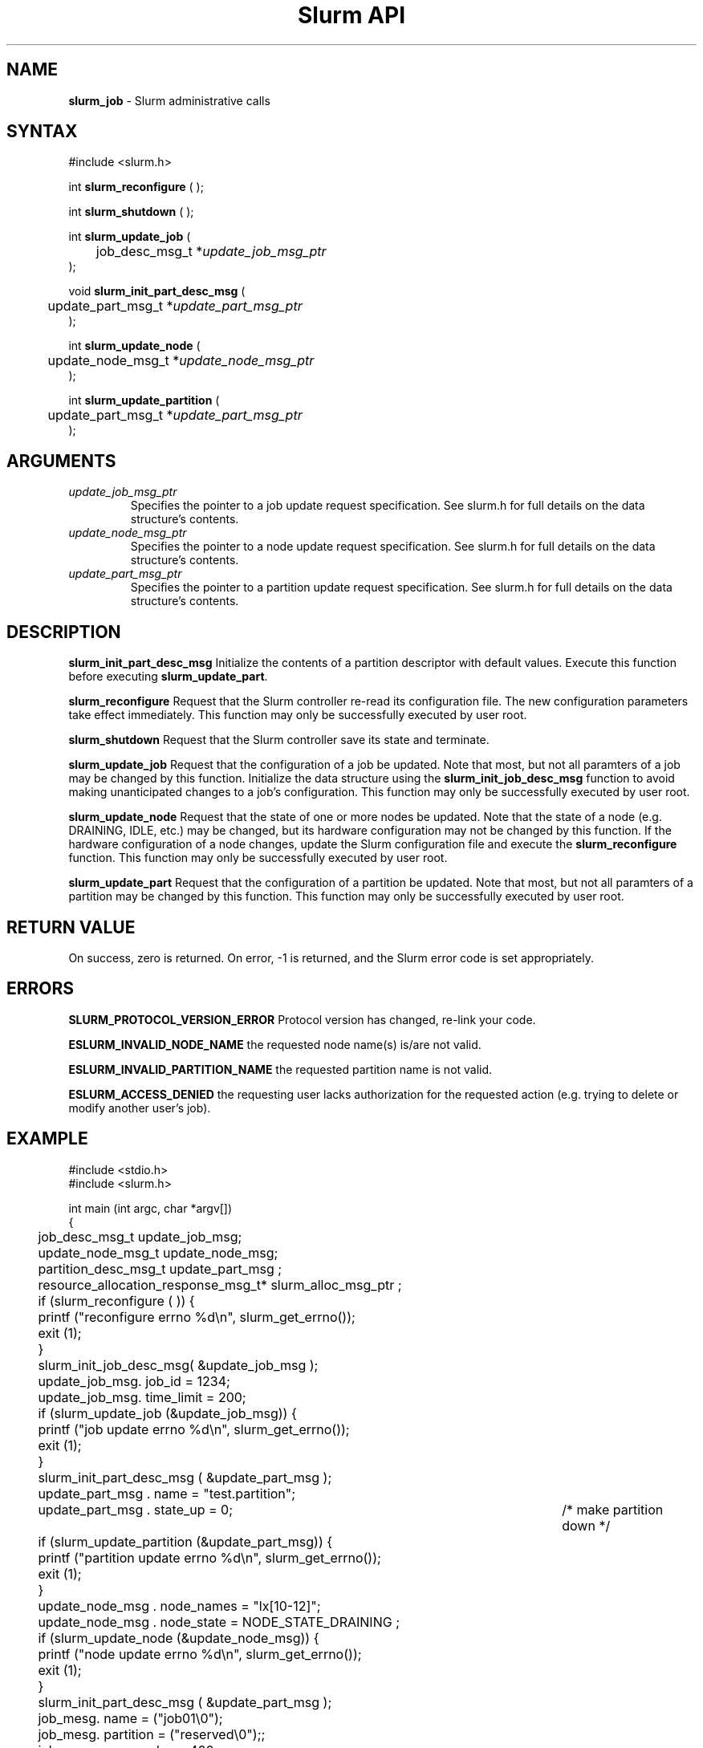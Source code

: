 .TH "Slurm API" "3" "August 2002" "Morris Jette" "Slurm administrative calls"
.SH "NAME"
.LP 
\fBslurm_job\fR \- Slurm administrative calls
.SH "SYNTAX"
.LP 
#include <slurm.h>
.LP 
int \fBslurm_reconfigure\fR ( );
.LP 
int \fBslurm_shutdown\fR ( );
.LP
int \fBslurm_update_job\fR (
.br 
	job_desc_msg_t *\fIupdate_job_msg_ptr\fP
.br 
);
.LP
void \fBslurm_init_part_desc_msg\fR (
.br
	update_part_msg_t *\fIupdate_part_msg_ptr\fP 
.br 
);
.LP
int \fBslurm_update_node\fR ( 
.br 
	update_node_msg_t *\fIupdate_node_msg_ptr\fP 
.br 
);
.LP
int \fBslurm_update_partition\fR ( 
.br 
	update_part_msg_t *\fIupdate_part_msg_ptr\fP 
.br 
);
.SH "ARGUMENTS"
.LP 
.TP 
\fIupdate_job_msg_ptr\fP
Specifies the pointer to a job update request specification. See slurm.h for full details on the data structure's contents. 
.TP 
\fIupdate_node_msg_ptr\fP
Specifies the pointer to a node update request specification. See slurm.h for full details on the data structure's contents. 
.TP 
\fIupdate_part_msg_ptr\fP
Specifies the pointer to a partition update request specification. See slurm.h for full details on the data structure's contents. 
.SH "DESCRIPTION"
.LP 
\fBslurm_init_part_desc_msg\fR Initialize the contents of a partition descriptor with default values. Execute this function before executing \fBslurm_update_part\fR.
.LP 
\fBslurm_reconfigure\fR Request that the Slurm controller re-read its configuration file. The new configuration parameters take effect immediately. This function may only be successfully executed by user root.
.LP 
\fBslurm_shutdown\fR Request that the Slurm controller save its state and terminate.
.LP 
\fBslurm_update_job\fR Request that the configuration of a job be updated. Note that most, but not all paramters of a job may be changed by this function. Initialize the data structure using the \fBslurm_init_job_desc_msg\fR function to avoid making unanticipated changes to a job's configuration. This function may only be successfully executed by user root.
.LP 
\fBslurm_update_node\fR Request that the state of one or more nodes be updated. Note that the state of a node (e.g. DRAINING, IDLE, etc.) may be changed, but its hardware configuration may not be changed by this function. If the hardware configuration of a node changes, update the Slurm configuration file and execute the \fBslurm_reconfigure\fR function. This function may only be successfully executed by user root.
.LP 
\fBslurm_update_part\fR Request that the configuration of a partition be updated. Note that most, but not all paramters of a partition may be changed by this function. This function may only be successfully executed by user root.
.SH "RETURN VALUE"
.LP
On success, zero is returned. On error, -1 is returned, and the Slurm error code is set appropriately.
.SH "ERRORS"
.LP
\fBSLURM_PROTOCOL_VERSION_ERROR\fR Protocol version has changed, re-link your code.
.LP
\fBESLURM_INVALID_NODE_NAME\fR the requested node name(s) is/are not valid. 
.LP
\fBESLURM_INVALID_PARTITION_NAME\fR the requested partition name is not valid. 
.LP
\fBESLURM_ACCESS_DENIED\fR the requesting user lacks authorization for the requested action (e.g. trying to delete or modify another user's job). 
.SH "EXAMPLE"
.eo
.LP 
#include <stdio.h>
.br
#include <slurm.h>
.LP 
int main (int argc, char *argv[])
.br 
{
.br 
	job_desc_msg_t update_job_msg;
.br
	update_node_msg_t update_node_msg;
.br
	partition_desc_msg_t update_part_msg ;
.br 
	resource_allocation_response_msg_t* slurm_alloc_msg_ptr ;
.LP 
	if (slurm_reconfigure ( )) {
.br
		printf ("reconfigure errno %d\n", slurm_get_errno());
.br 
		exit (1);
	}
.LP 
	slurm_init_job_desc_msg( &update_job_msg );
.br 
	update_job_msg. job_id = 1234;
.br 
	update_job_msg. time_limit = 200;
.br 
	if (slurm_update_job (&update_job_msg)) { 
.br
		printf ("job update errno %d\n", slurm_get_errno());
.br 
		exit (1);
	}
.LP 
	slurm_init_part_desc_msg ( &update_part_msg );
.br
	update_part_msg . name = "test.partition";
.br
	update_part_msg . state_up = 0;	/* make partition down */
.br 
	if (slurm_update_partition (&update_part_msg)) { 
.br
		printf ("partition update errno %d\n", slurm_get_errno());
.br 
		exit (1);
	}
.LP 
	update_node_msg . node_names = "lx[10-12]";
.br
	update_node_msg . node_state = NODE_STATE_DRAINING ;
.br 
	if (slurm_update_node (&update_node_msg)) { 
.br
		printf ("node update errno %d\n", slurm_get_errno());
.br 
		exit (1);
.br 
	}
.LP
	slurm_init_part_desc_msg ( &update_part_msg );
.br 
	job_mesg. name = ("job01\0");
.br 
	job_mesg. partition = ("reserved\0");;
.br 
	job_mesg. num_nodes = 400;
.br 
	if (slurm_allocate_resources(&job_desc_msg,&slurm_alloc_msg_ptr,true)) {
.br
		printf ("allocate errno %d\n", slurm_get_errno());
.br 
		exit (1);
.br 
	}
.br 
	printf ("Allocated nodes %s to job_id %u\n", 
.br 
		slurm_alloc_msg_ptr->node_list, slurm_alloc_msg_ptr->job_id );
.br
	slurm_free_resource_allocation_response_msg ( slurm_alloc_msg_ptr );
.br 
	exit (0);
.br 
}
.ec
.SH "COPYING"
Copyright (C) 2002 The Regents of the University of California.
Produced at Lawrence Livermore National Laboratory (cf, DISCLAIMER).
UCRL-CODE-2002-040.
.LP
This file is part of SLURM, a resource management program.
For details, see <http://www.llnl.gov/linux/slurm/>.
.LP
SLURM is free software; you can redistribute it and/or modify it under
the terms of the GNU General Public License as published by the Free
Software Foundation; either version 2 of the License, or (at your option)
any later version.
.LP
SLURM is distributed in the hope that it will be useful, but WITHOUT ANY
WARRANTY; without even the implied warranty of MERCHANTABILITY or FITNESS
FOR A PARTICULAR PURPOSE.  See the GNU General Public License for more
details.
.SH "SEE ALSO"
.LP 
\fBscontrol\fR(1), \fBslurm_allocate_resources\fR(3), \fBslurm_get_errno\fR(3), \fBslurm_init_job_desc_msg\fR(3), \fBslurm_job_will_run\fR(3), \fBslurm_perror\fR(3), \fBslurm_strerror\fR(3), \fBslurm_submit_batch_job\fR(3)
